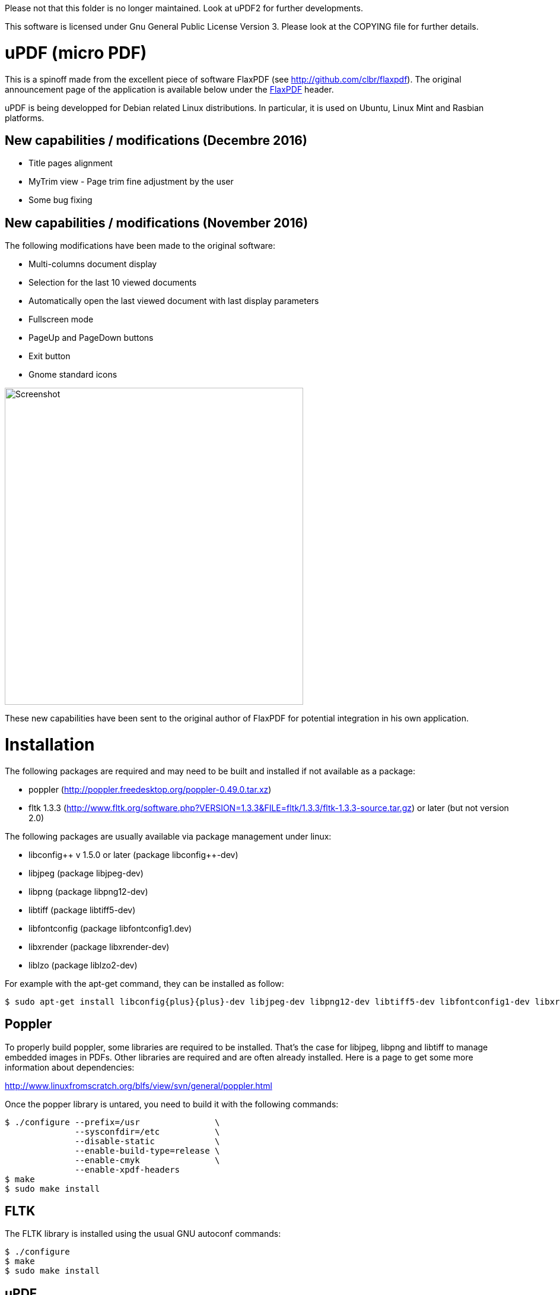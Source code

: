 
Please not that this folder is no longer maintained. Look at uPDF2 for further developments.

This software is licensed under Gnu General Public License Version 3. Please look
at the COPYING file for further details.


uPDF (micro PDF)
================

This is a spinoff made from the excellent piece of software FlaxPDF
(see http://github.com/clbr/flaxpdf). The original announcement
page of the application is available below under the <<FlaxPDF,FlaxPDF>> header.

uPDF is being developped for Debian related Linux distributions. In particular, it is
used on Ubuntu, Linux Mint and Rasbian platforms.

New capabilities / modifications (Decembre 2016)
------------------------------------------------

- Title pages alignment
- MyTrim view - Page trim fine adjustment by the user
- Some bug fixing

New capabilities / modifications (November 2016)
------------------------------------------------

The following modifications have been made to the original software:

- Multi-columns document display
- Selection for the last 10 viewed documents
- Automatically open the last viewed document with last display parameters
- Fullscreen mode
- PageUp and PageDown buttons
- Exit button
- Gnome standard icons

image::screenshot.png[Screenshot,503,534,align="center"]


These new capabilities have been sent to the original author of FlaxPDF for potential
integration in his own application.


Installation
============

The following packages are required and may need to be built and installed if not
available as a package:

- poppler (http://poppler.freedesktop.org/poppler-0.49.0.tar.xz)
- fltk 1.3.3 (http://www.fltk.org/software.php?VERSION=1.3.3&FILE=fltk/1.3.3/fltk-1.3.3-source.tar.gz) or later (but not version 2.0)

The following packages are usually available via package management under linux:

- libconfig{plus}{plus} v 1.5.0 or later (package libconfig{plus}{plus}-dev)
- libjpeg (package libjpeg-dev)
- libpng (package libpng12-dev)
- libtiff (package libtiff5-dev)
- libfontconfig (package libfontconfig1.dev)
- libxrender (package libxrender-dev)
- liblzo (package liblzo2-dev)

For example with the apt-get command, they can be installed as follow:

  $ sudo apt-get install libconfig{plus}{plus}-dev libjpeg-dev libpng12-dev libtiff5-dev libfontconfig1-dev libxrender-dev liblzo2-dev

Poppler
-------

To properly build poppler, some libraries are required to be installed. That's the case for libjpeg, libpng and libtiff to manage embedded images in PDFs. Other libraries are required and are often already installed. Here is a page to get some more information about dependencies:

http://www.linuxfromscratch.org/blfs/view/svn/general/poppler.html

Once the popper library is untared, you need to build it with the following commands:

------------------------------------------
$ ./configure --prefix=/usr               \
              --sysconfdir=/etc           \
              --disable-static            \
              --enable-build-type=release \
              --enable-cmyk               \
              --enable-xpdf-headers
$ make
$ sudo make install
------------------------------------------

FLTK
----

The FLTK library is installed using the usual GNU autoconf commands:

--------------------
$ ./configure
$ make
$ sudo make install
--------------------

uPDF
----

To install uPDF, the following commands are required:

--------------------
$ ./autogen.sh
$ ./configure
$ make
$ sudo make install
--------------------

All the previously indicated libraries must have been installed before building the application. The installation will add an entry into the OFFICE main menu of you linux installation.

Here is the original announcement for the FlaxPDF application:

[[FLAXPDF]]
FlaxPDF
=======

FlaxPDF is a fast, nice multithreaded PDF viewer for the desktop.

As long as there are more pages than cores, every core will get a workout.

Light on dependencies, trimming borders, and aggressive caching are its major points. Okular and Evince are nice but heavy; and the point for starting this project, ePDFview, is dead.

EPDFview was nice and light, but lacking in a couple ways:

- no caching, if you wanted to backtrack one page, it reloaded slowly
- no automatic zoom to content/trim

Now with my main PDF viewer being dead, why not build a fresh one with those two itches scratched?

Requirements
------------

Poppler, LZO, and FLTK 1.3.

Comparison
----------

Evince 3.10.3, FlaxPDF 0.6.1 and ePDFview 0.1.8 were tested. The same document was scrolled repeatedly to check the cpu usage, the binary size was measured, as well as RAM use.

		CPU		RAM		Binary
Evince		90%		56.8 MB		507 KB (evince + libpdfdocument.so)
ePDFView	72%		46.3 MB		124 KB
FlaxPDF		57% (5% *)	36.5 MB		45 KB

* To be fair to all, these measurements were done using the Vesa driver. FlaxPDF, as the only one of the three, is able to take advantage of the GPU, dropping its CPU use when scrolling to 5% (tested on radeon).


